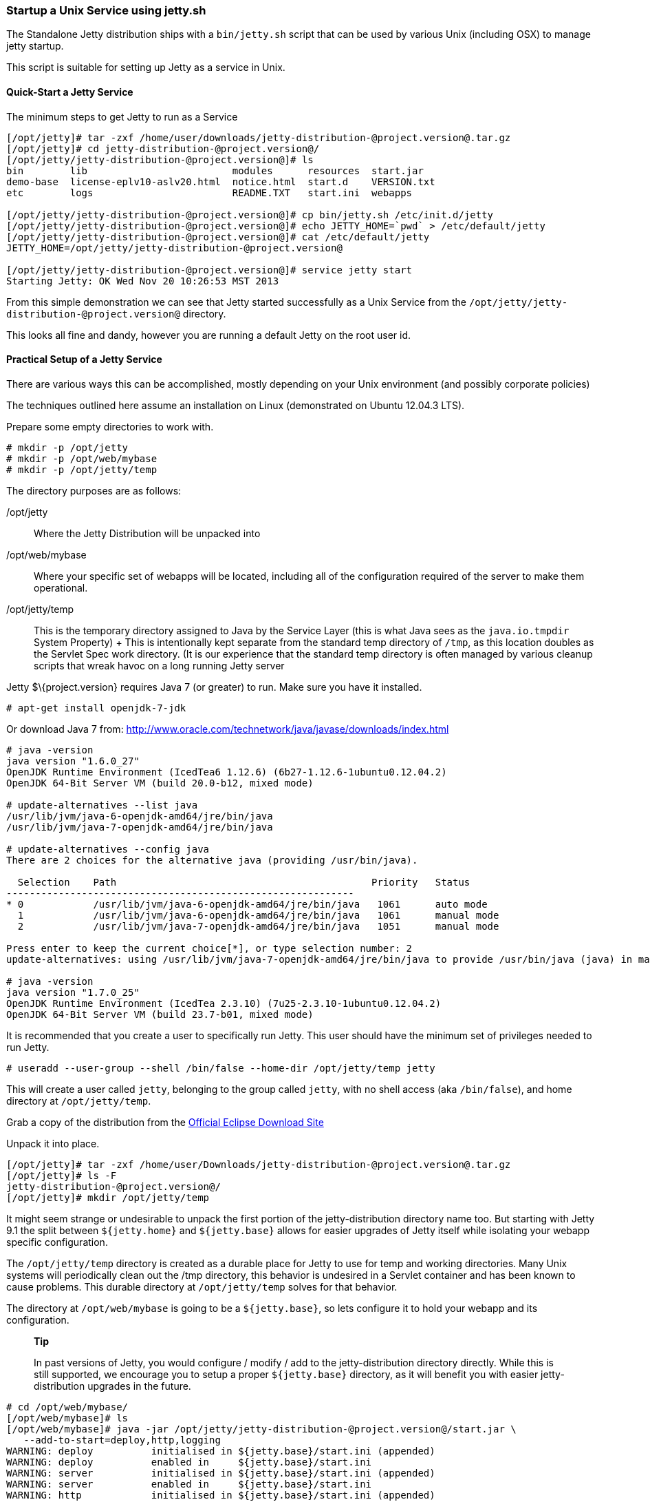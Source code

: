 //  ========================================================================
//  Copyright (c) 1995-2012 Mort Bay Consulting Pty. Ltd.
//  ========================================================================
//  All rights reserved. This program and the accompanying materials
//  are made available under the terms of the Eclipse Public License v1.0
//  and Apache License v2.0 which accompanies this distribution.
//
//      The Eclipse Public License is available at
//      http://www.eclipse.org/legal/epl-v10.html
//
//      The Apache License v2.0 is available at
//      http://www.opensource.org/licenses/apache2.0.php
//
//  You may elect to redistribute this code under either of these licenses.
//  ========================================================================

[[startup-unix-service]]
=== Startup a Unix Service using jetty.sh

The Standalone Jetty distribution ships with a `bin/jetty.sh` script
that can be used by various Unix (including OSX) to manage jetty
startup.

This script is suitable for setting up Jetty as a service in Unix.

==== Quick-Start a Jetty Service

The minimum steps to get Jetty to run as a Service

....
[/opt/jetty]# tar -zxf /home/user/downloads/jetty-distribution-@project.version@.tar.gz 
[/opt/jetty]# cd jetty-distribution-@project.version@/
[/opt/jetty/jetty-distribution-@project.version@]# ls
bin        lib                         modules      resources  start.jar
demo-base  license-eplv10-aslv20.html  notice.html  start.d    VERSION.txt
etc        logs                        README.TXT   start.ini  webapps

[/opt/jetty/jetty-distribution-@project.version@]# cp bin/jetty.sh /etc/init.d/jetty
[/opt/jetty/jetty-distribution-@project.version@]# echo JETTY_HOME=`pwd` > /etc/default/jetty
[/opt/jetty/jetty-distribution-@project.version@]# cat /etc/default/jetty
JETTY_HOME=/opt/jetty/jetty-distribution-@project.version@

[/opt/jetty/jetty-distribution-@project.version@]# service jetty start
Starting Jetty: OK Wed Nov 20 10:26:53 MST 2013
....

From this simple demonstration we can see that Jetty started
successfully as a Unix Service from the
`/opt/jetty/jetty-distribution-@project.version@` directory.

This looks all fine and dandy, however you are running a default Jetty
on the root user id.

==== Practical Setup of a Jetty Service

There are various ways this can be accomplished, mostly depending on
your Unix environment (and possibly corporate policies)

The techniques outlined here assume an installation on Linux
(demonstrated on Ubuntu 12.04.3 LTS).

Prepare some empty directories to work with.

....
# mkdir -p /opt/jetty
# mkdir -p /opt/web/mybase
# mkdir -p /opt/jetty/temp
....

The directory purposes are as follows:

/opt/jetty::
  Where the Jetty Distribution will be unpacked into
/opt/web/mybase::
  Where your specific set of webapps will be located, including all of
  the configuration required of the server to make them operational.
/opt/jetty/temp::
  This is the temporary directory assigned to Java by the Service Layer
  (this is what Java sees as the `java.io.tmpdir` System Property)
  +
  This is intentionally kept separate from the standard temp directory
  of `/tmp`, as this location doubles as the Servlet Spec work
  directory. (It is our experience that the standard temp directory is
  often managed by various cleanup scripts that wreak havoc on a long
  running Jetty server

Jetty $\{project.version} requires Java 7 (or greater) to run. Make sure
you have it installed.

....
# apt-get install openjdk-7-jdk
....

Or download Java 7 from:
http://www.oracle.com/technetwork/java/javase/downloads/index.html

....
# java -version
java version "1.6.0_27"
OpenJDK Runtime Environment (IcedTea6 1.12.6) (6b27-1.12.6-1ubuntu0.12.04.2)
OpenJDK 64-Bit Server VM (build 20.0-b12, mixed mode)

# update-alternatives --list java
/usr/lib/jvm/java-6-openjdk-amd64/jre/bin/java
/usr/lib/jvm/java-7-openjdk-amd64/jre/bin/java

# update-alternatives --config java
There are 2 choices for the alternative java (providing /usr/bin/java).

  Selection    Path                                            Priority   Status
------------------------------------------------------------
* 0            /usr/lib/jvm/java-6-openjdk-amd64/jre/bin/java   1061      auto mode
  1            /usr/lib/jvm/java-6-openjdk-amd64/jre/bin/java   1061      manual mode
  2            /usr/lib/jvm/java-7-openjdk-amd64/jre/bin/java   1051      manual mode

Press enter to keep the current choice[*], or type selection number: 2
update-alternatives: using /usr/lib/jvm/java-7-openjdk-amd64/jre/bin/java to provide /usr/bin/java (java) in manual mode.

# java -version
java version "1.7.0_25"
OpenJDK Runtime Environment (IcedTea 2.3.10) (7u25-2.3.10-1ubuntu0.12.04.2)
OpenJDK 64-Bit Server VM (build 23.7-b01, mixed mode)
....

It is recommended that you create a user to specifically run Jetty. This
user should have the minimum set of privileges needed to run Jetty.

....
# useradd --user-group --shell /bin/false --home-dir /opt/jetty/temp jetty
....

This will create a user called `jetty`, belonging to the group called
`jetty`, with no shell access (aka `/bin/false`), and home directory at
`/opt/jetty/temp`.

Grab a copy of the distribution from the
link:#jetty-downloading[Official Eclipse Download Site]

Unpack it into place.

....
[/opt/jetty]# tar -zxf /home/user/Downloads/jetty-distribution-@project.version@.tar.gz 
[/opt/jetty]# ls -F
jetty-distribution-@project.version@/
[/opt/jetty]# mkdir /opt/jetty/temp
....

It might seem strange or undesirable to unpack the first portion of the
jetty-distribution directory name too. But starting with Jetty 9.1 the
split between `${jetty.home}` and `${jetty.base}` allows for easier
upgrades of Jetty itself while isolating your webapp specific
configuration.

The `/opt/jetty/temp` directory is created as a durable place for Jetty
to use for temp and working directories. Many Unix systems will
periodically clean out the /tmp directory, this behavior is undesired in
a Servlet container and has been known to cause problems. This durable
directory at `/opt/jetty/temp` solves for that behavior.

The directory at `/opt/web/mybase` is going to be a `${jetty.base}`, so
lets configure it to hold your webapp and its configuration.

______________________________________________________________________________________________________________________________________________________________________________________________________________________________________________________________________________________
*Tip*

In past versions of Jetty, you would configure / modify / add to the
jetty-distribution directory directly. While this is still supported, we
encourage you to setup a proper `${jetty.base}` directory, as it will
benefit you with easier jetty-distribution upgrades in the future.
______________________________________________________________________________________________________________________________________________________________________________________________________________________________________________________________________________________

....
# cd /opt/web/mybase/
[/opt/web/mybase]# ls
[/opt/web/mybase]# java -jar /opt/jetty/jetty-distribution-@project.version@/start.jar \
   --add-to-start=deploy,http,logging
WARNING: deploy          initialised in ${jetty.base}/start.ini (appended)
WARNING: deploy          enabled in     ${jetty.base}/start.ini
WARNING: server          initialised in ${jetty.base}/start.ini (appended)
WARNING: server          enabled in     ${jetty.base}/start.ini
WARNING: http            initialised in ${jetty.base}/start.ini (appended)
WARNING: http            enabled in     ${jetty.base}/start.ini
WARNING: server          enabled in     ${jetty.base}/start.ini
WARNING: logging         initialised in ${jetty.base}/start.ini (appended)
WARNING: logging         enabled in     ${jetty.base}/start.ini
[/opt/web/mybase]# ls -F
start.ini  webapps/
....

At this point you have configured your `/opt/web/mybase` to enable the
following modules:

deploy::
  This is the module that will perform deployment of web applications
  (WAR files or exploded directories), or Jetty IoC XML context
  deployables, from the `/opt/web/mybase/webapps` directory.
http::
  This sets up a single Connector that listens for basic HTTP requests.
  +
  See the created `start.ini` for configuring this connector
logging::
  When running Jetty as a service it is very important to have logging
  enabled. This module will enable the basic STDOUT and STDERR capture
  logging to the `/opt/web/mybase/logs/` directory.

See link:#???[Using start.jar] for more details and options on setting
up and configuring a `${jetty.base}` directory.

Copy your war file into place.

....
# cp /home/user/projects/mywebsite.war /opt/web/mybase/webapps/
....

Most service installations will want jetty to run on port 80, now is
your opportunity to change this from the default value of `8080` to
`80`.

Edit the `/opt/web/mybase/start.ini` and change the `jetty.http.port`
value.

....
# grep jetty.http.port /opt/web/mybase/start.ini
jetty.port=80
....

Change the permissions on the Jetty distribution, and your webapp
directories so that the user you created can access it.

....
# chown --recursive jetty /opt/jetty
# chown --recursive jetty /opt/web/mybase
....

Next we need to make the Unix System aware that we have a new Jetty
Service that can be managed by the standard `service` calls.

....
# cp /opt/jetty/jetty-distribution-@project.version@/bin/jetty.sh /etc/init.d/jetty
# echo "JETTY_HOME=/opt/jetty/jetty-distribution-@project.version@" > /etc/default/jetty
# echo "JETTY_BASE=/opt/web/mybase" >> /etc/default/jetty
# echo "TMPDIR=/opt/jetty/temp" >> /etc/default/jetty
....

Test out the configuration

....
# service jetty status
Checking arguments to Jetty: 
START_INI      =  /opt/web/mybase/start.ini
JETTY_HOME     =  /opt/jetty/jetty-distribution-@project.version@
JETTY_BASE     =  /opt/web/mybase
JETTY_CONF     =  /opt/jetty/jetty-distribution-@project.version@/etc/jetty.conf
JETTY_PID      =  /var/run/jetty.pid
JETTY_START    =  /opt/jetty/jetty-distribution-@project.version@/start.jar
JETTY_LOGS     =  /opt/web/mybase/logs
CLASSPATH      =  
JAVA           =  /usr/bin/java
JAVA_OPTIONS   =  -Djetty.state=/opt/web/mybase/jetty.state 
       -Djetty.logs=/opt/web/mybase/logs
       -Djetty.home=/opt/jetty/jetty-distribution-@project.version@ 
       -Djetty.base=/opt/web/mybase 
       -Djava.io.tmpdir=/opt/jetty/temp
JETTY_ARGS     =  jetty-logging.xml jetty-started.xml
RUN_CMD        =  /usr/bin/java 
       -Djetty.state=/opt/web/mybase/jetty.state 
       -Djetty.logs=/opt/web/mybase/logs 
       -Djetty.home=/opt/jetty/jetty-distribution-@project.version@ 
       -Djetty.base=/opt/web/mybase 
       -Djava.io.tmpdir=/opt/jetty/temp
       -jar /opt/jetty/jetty-distribution-@project.version@/start.jar 
       jetty-logging.xml 
       jetty-started.xml
....

You now have a configured `${jetty.base}` in `/opt/web/mybase` and a
jetty-distribution in `/opt/jetty/jetty-distribution-@project.version@`,
along with the service level files necessary to start the service.

Go ahead, start it.

....
# service jetty start
Starting Jetty: OK Wed Nov 20 12:35:28 MST 2013

# service jetty check
..(snip)..
Jetty running pid=2958

[/opt/web/mybase]# ps u 2958
USER       PID %CPU %MEM    VSZ   RSS TTY      STAT START   TIME COMMAND
jetty     2958  5.3  0.1 11179176 53984 ?      Sl   12:46   0:00 /usr/bin/java -Djetty...
....

You should now have your server running. Try it out
